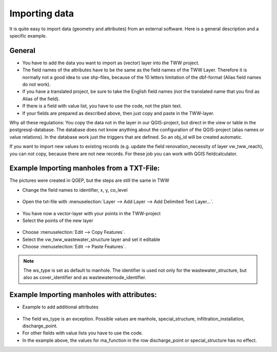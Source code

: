 Importing data
==============

It is quite easy to import data (geometry and attributes) from an external software.
Here is a general description and a specific example.

General
-------

* You have to add the data you want to import as (vector) layer into the TWW project.
* The field names of the attributes have to be the same as the field names of the TWW Layer.
  Therefore it is normally not a good idea to use shp-files, because of the 10 letters limitation of the dbf-format (Alias field names do not work).
* If you have a translated project, be sure to take the English field names (not the translated name that you find as Alias of the field).
* If there is a field with value list, you have to use the code, not the plain text.
* If your fields are prepared as described above, then just copy and paste in the TWW-layer.

Why all these regulations: You copy the data not in the layer in our QGIS-project, but direct in the view or table in the postgresql-database. The database does not know anything about the configuration of the QGIS-project (alias names or value relations). In the database work just the triggers that are defined. So an obj_id will be created automatic.

If you want to import new values to existing records (e.g. update the field renovation_necessity of layer vw_tww_reach), you can not copy, because there are not new records. For these job you can work with QGIS fieldcalculator.

Example Importing manholes from a TXT-File:
-------------------------------------------
The pictures were created in QGEP, but the steps are still the same in TWW

* Change the field names to identifier, x, y, co_level

.. figure:: images/importdata_txtfile.jpg

* Open the txt-file with :menuselection:`Layer --> Add Layer --> Add Delimited Text Layer...`.

.. figure:: images/importdata_opentxtfile.jpg

* You have now a vector-layer with your points in the TWW-project
* Select the points of the new layer

.. figure:: images/importdata_selectpoints.jpg

* Choose :menuselection:`Edit --> Copy Features`.
* Select the vw_tww_wastewater_structure layer and set it editable
* Choose :menuselection:`Edit --> Paste Features`.

.. figure:: images/importdata_5newpoints.jpg

.. figure:: images/importdata_5newpointstable.jpg

.. note:: The ws_type is set as default to manhole. The identifier is used not only for the wastewater_structure, but also as cover_identifier and as wastewaternode_identifier.

Example Importing manholes with attributes:
-------------------------------------------

* Example to add additional attributes

.. figure:: images/importdata_txtfile2.jpg

* The field ws_type is an exception. Possible values are manhole, special_structure, infiltration_installation, discharge_point.
* For other fields with value lists you have to use the code.
* In the example above, the values for ma_function in the row discharge_point or special_structure has no effect.
